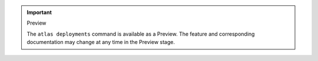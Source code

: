 .. important:: Preview

   The ``atlas deployments`` command is available as a Preview. The 
   feature and corresponding documentation may change at any time in 
   the Preview stage.
   